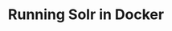 #+TITLE: Running Solr in Docker
#+PROPERTY: header-args :session *shell docker* :results silent raw
